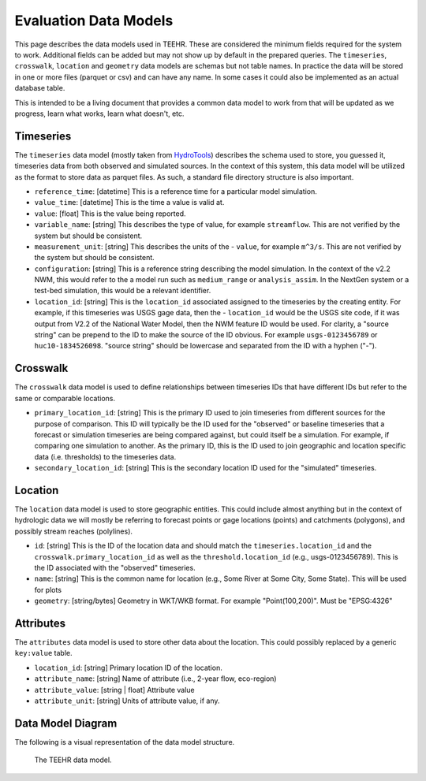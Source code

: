 .. _data_model:

Evaluation Data Models
======================
This page describes the data models used in TEEHR.  These are considered the minimum fields required for the system to work.  Additional fields can be added but may not show up by default in the prepared queries.  The ``timeseries``, ``crosswalk``, ``location`` and ``geometry`` data models are schemas but not table names.  In practice the data will be stored in one or more files (parquet or csv) and can have any name.  In some cases it could also be implemented as an actual database table.

This is intended to be a living document that provides a common data model to work from that will be updated as we progress, learn what works, learn what doesn't, etc.

Timeseries
----------
The ``timeseries`` data model (mostly taken from `HydroTools <https://github.com/NOAA-OWP/hydrotools>`_) describes the schema used to store, you guessed it, timeseries data from both observed and simulated sources.  In the context of this system, this data model will be utilized as the format to store data as parquet files.  As such, a standard file directory structure is also important.

- ``reference_time``: [datetime] This is a reference time for a particular model simulation.
- ``value_time``: [datetime] This is the time a value is valid at.
- ``value``: [float] This is the value being reported.
- ``variable_name``: [string] This describes the type of value, for example ``streamflow``.  This are not verified by the system but should be consistent.
- ``measurement_unit``: [string] This describes the units of the - ``value``, for example ``m^3/s``. This are not verified by the system but should be consistent.
- ``configuration``: [string] This is a reference string describing the model simulation.  In the context of the v2.2 NWM, this would refer to the a model run such as ``medium_range`` or ``analysis_assim``.  In the NextGen system or a test-bed simulation, this would be a relevant identifier.
- ``location_id``: [string] This is the ``location_id`` associated assigned to the timeseries by the creating entity.  For example, if this timeseries was USGS gage data, then the - ``location_id`` would be the USGS site code, if it was output from V2.2 of the National Water Model, then the NWM feature ID would be used.  For clarity, a "source string" can be prepend to the ID to make the source of the ID obvious.  For example ``usgs-0123456789`` or ``huc10-1834526098``.  "source string" should be lowercase and separated from the ID with a hyphen ("-").

Crosswalk
---------
The ``crosswalk`` data model is used to define relationships between timeseries IDs that have different IDs but refer to the same or comparable locations.

- ``primary_location_id``: [string] This is the primary ID used to join timeseries from different sources for the purpose of comparison.  This ID will typically be the ID used for the "observed" or baseline timeseries that a forecast or simulation timeseries are being compared against, but could itself be a simulation.  For example, if comparing one simulation to another.  As the primary ID, this is the ID used to join geographic and location specific data (i.e. thresholds) to the timeseries data.
- ``secondary_location_id``: [string] This is the secondary location ID used for the "simulated" timeseries.

Location
--------
The ``location`` data model is used to store geographic entities.  This could include almost anything but in the context of hydrologic data we will mostly be referring to forecast points or gage locations (points) and catchments (polygons), and possibly stream reaches (polylines).

- ``id``: [string] This is the ID of the location data and should match the ``timeseries.location_id`` and the ``crosswalk.primary_location_id`` as well as the ``threshold.location_id`` (e.g., usgs-0123456789).  This is the ID associated with the "observed" timeseries.
- ``name``: [string] This is the common name for location (e.g., Some River at Some City, Some State).  This will be used for plots
- ``geometry``: [string/bytes] Geometry in WKT/WKB format.  For example "Point(100,200)".  Must be "EPSG:4326"

Attributes
----------
The ``attributes`` data model is used to store other data about the location.  This could possibly replaced by a generic ``key:value`` table.

- ``location_id``: [string] Primary location ID of the location.
- ``attribute_name``: [string] Name of attribute (i.e., 2-year flow, eco-region)
- ``attribute_value``: [string | float] Attribute  value
- ``attribute_unit``: [string] Units of attribute value, if any.

Data Model Diagram
------------------
The following is a visual representation of the data model structure.

.. figure:: ../../images/getting_started/data_model.png
  :scale: 100%

  The TEEHR data model.